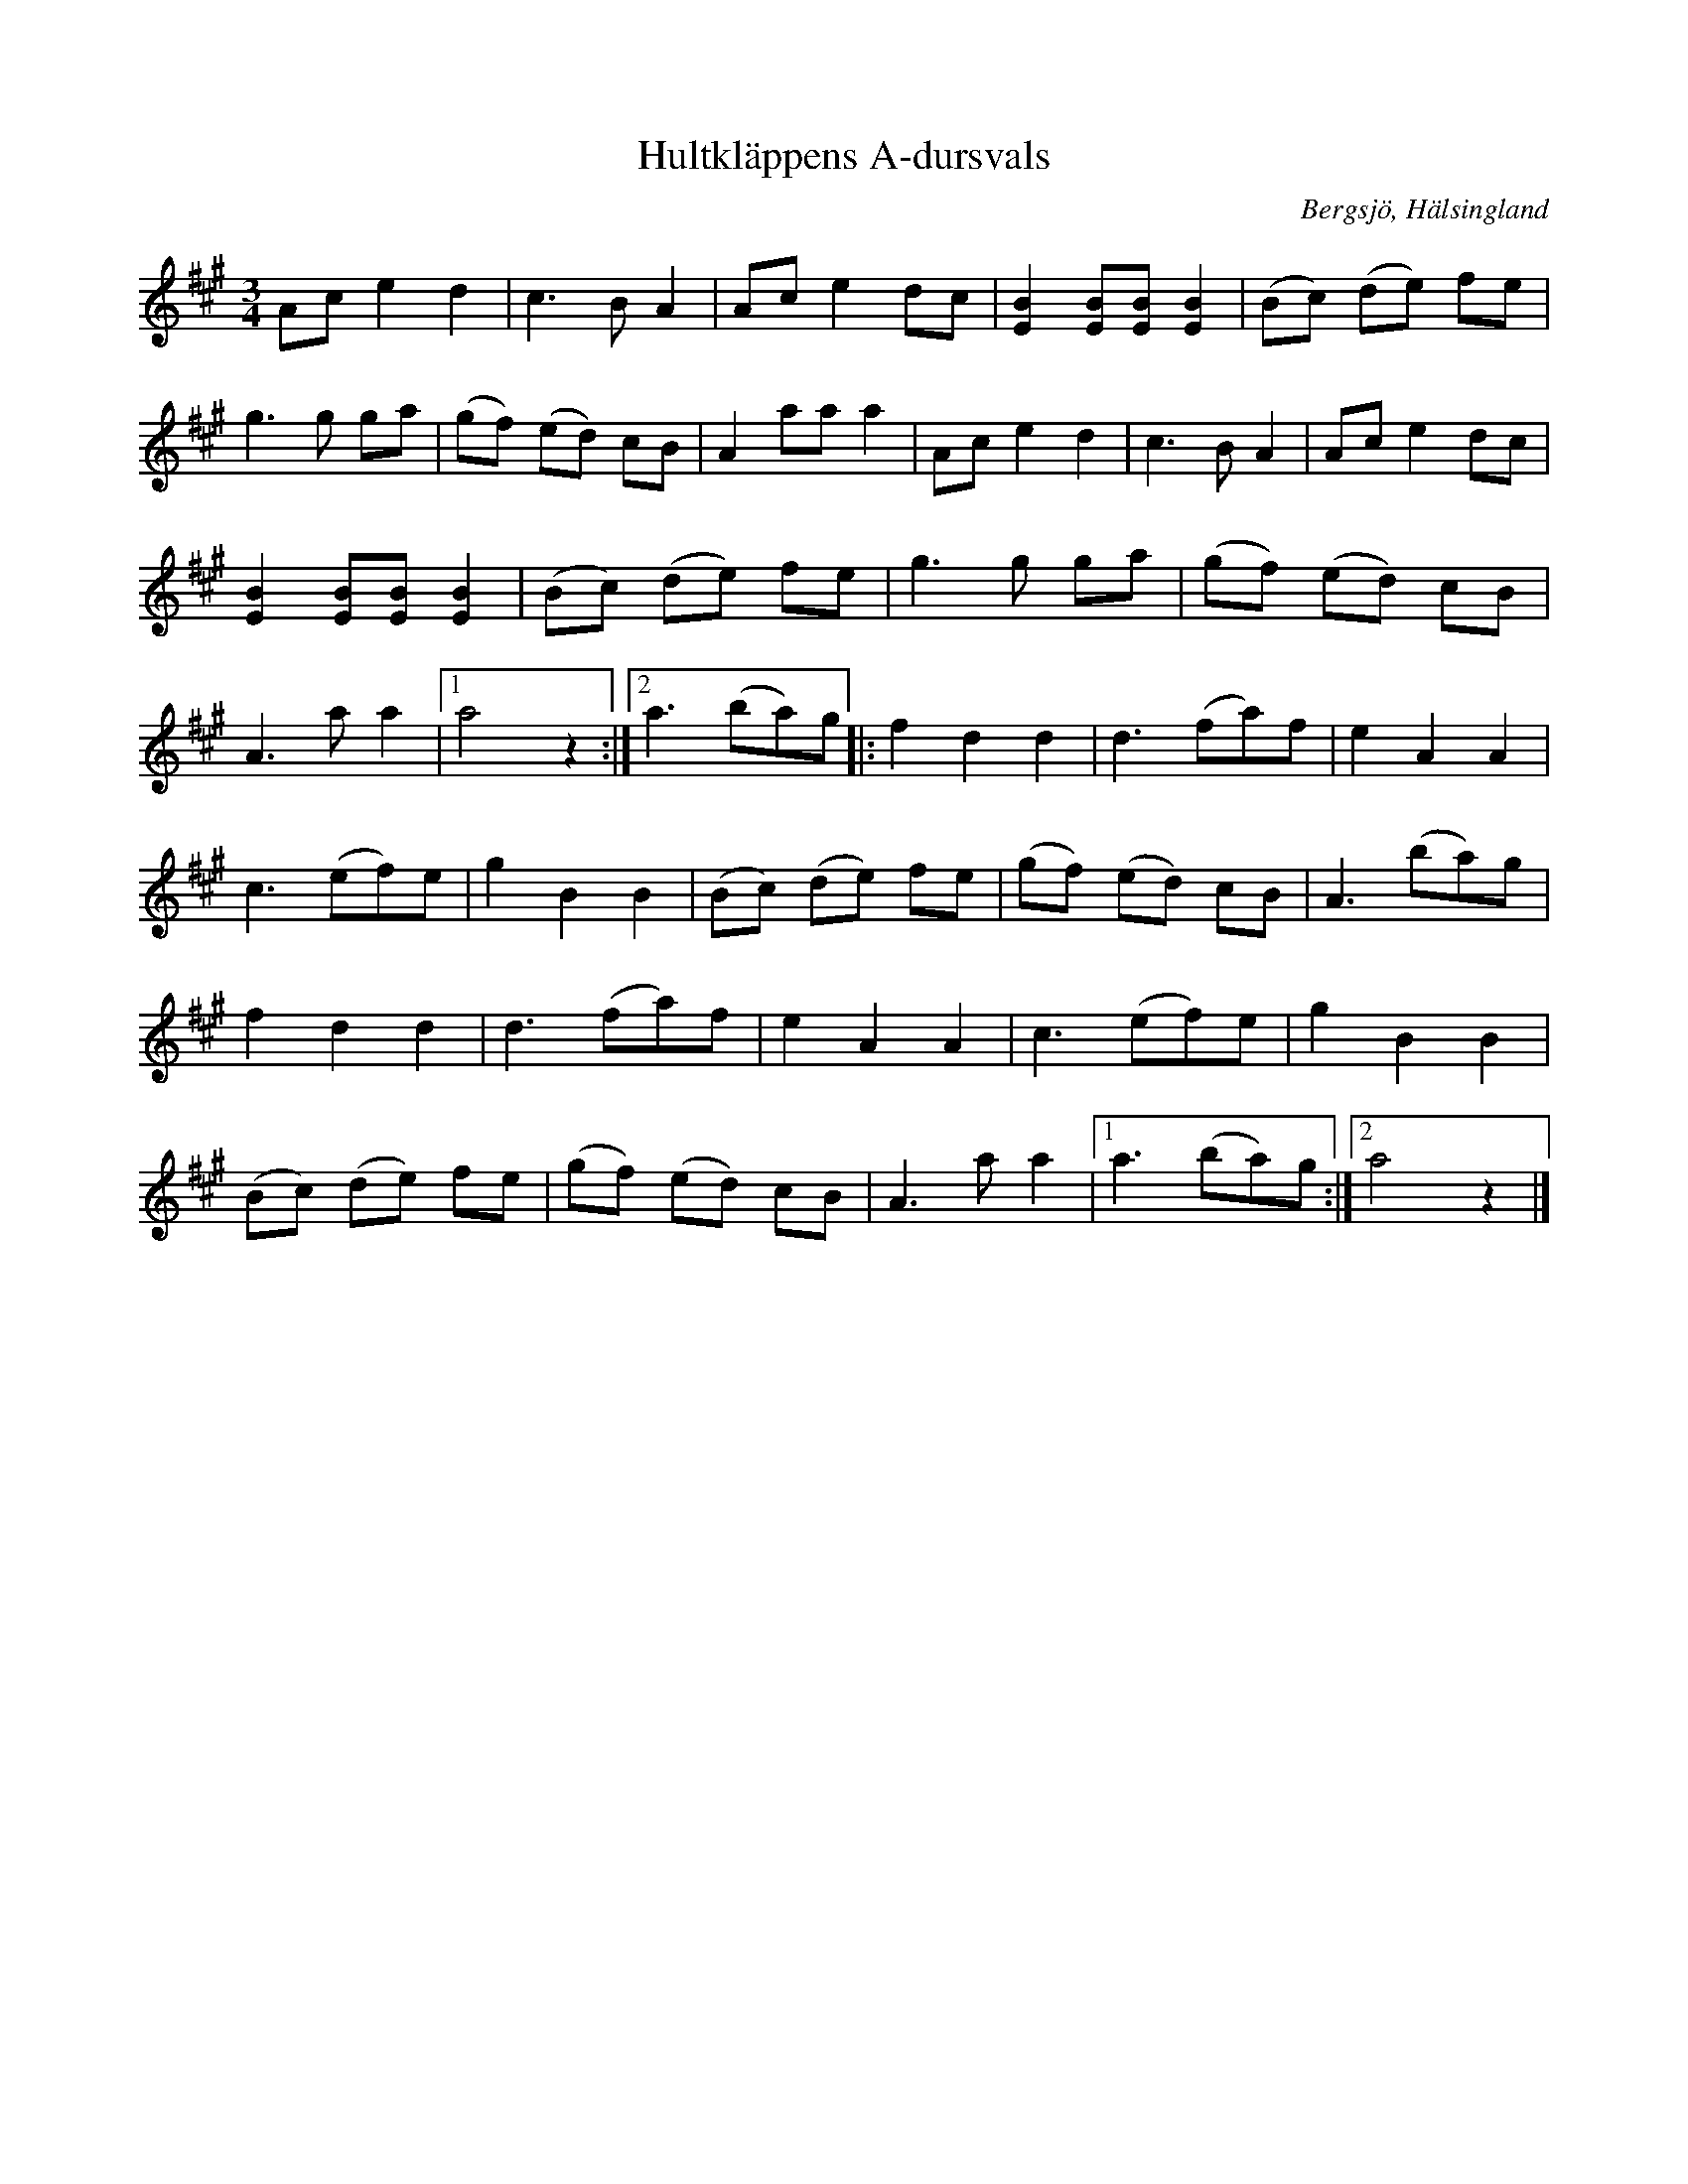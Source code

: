 %%abc-charset utf-8

X:1
T:Hultkläppens A-dursvals
S:efter Per Hult Alcén, Hultkläppen
S:efter Johanes Örn, Örnjante
O:Bergsjö, Hälsingland
Z:Håkan Lidén, 2012-01-07
R:Vals
N:"I mitten av 1800-talet kom valsen till Hälsingland. En av dem som hade många A-durs valser på sin repertoar var Lomjans-gutten från Värmland. Han vandrade omkring här i trakterna och hans låtar blev mycket populära bland spelmännen. Denna vals är en av hans mest kända och spelas i flera varianter. I Bergsjö kallas den Örnjantes vals." (Nordanstigs folkmusiksamling, ej utgiven)
M:3/4
L:1/4
K:A
 A/c/ e d | c>B A | A/c/ e d/c/ | [EB] [E/B/][E/B/] [EB] | (B/c/) (d/e/) f/e/ |
g>g g/a/ | (g/f/) (e/d/) c/B/ | A a/a/ a | A/c/ e d | c>B A | A/c/ e d/c/ |
[EB] [E/B/][E/B/] [EB] | (B/c/) (d/e/) f/e/ | g>g g/a/ | (g/f/) (e/d/) c/B/ | 
A>a a |1 a2 z :|2 a3/2 (b/a/)g/ |: f d d | d3/2 (f/a/)f/ | e A A | 
c3/2 (e/f/)e/ | g B B | (B/c/) (d/e/) f/e/ | (g/f/) (e/d/) c/B/ | A3/2 (b/a/)g/ |
f d d | d3/2 (f/a/)f/ | e A A | c3/2 (e/f/)e/ | g B B | 
(B/c/) (d/e/) f/e/ | (g/f/) (e/d/) c/B/ | A>a a|1 a3/2 (b/a/)g/ :|2 a2 z |]

